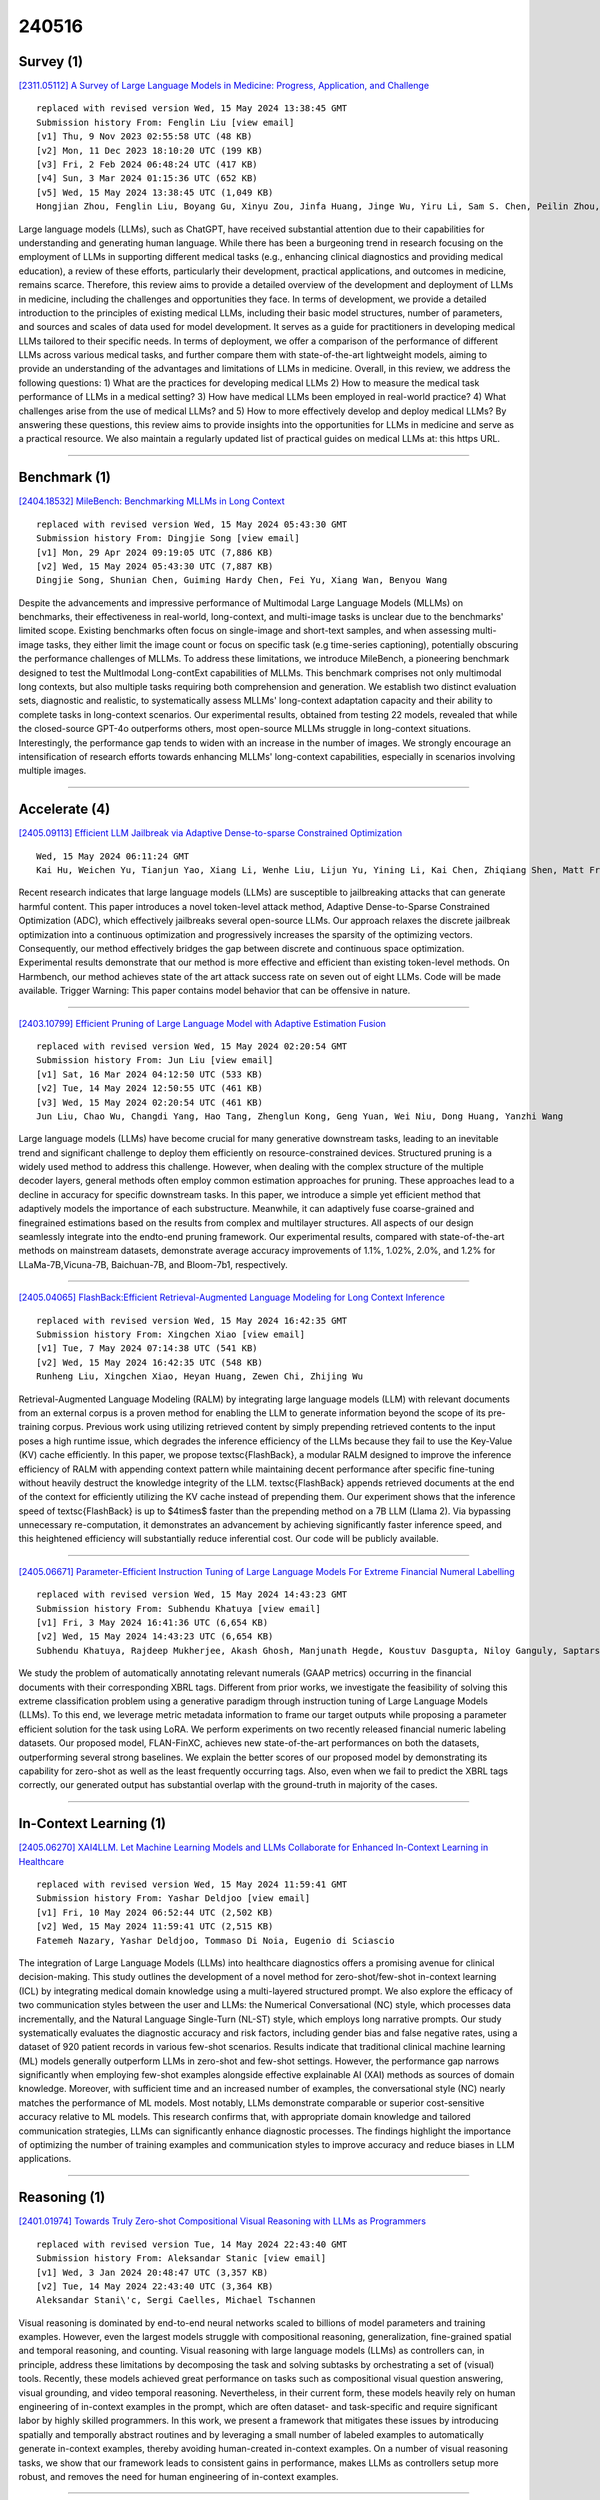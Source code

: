 240516
========

----------
Survey (1)
----------

`[2311.05112] A Survey of Large Language Models in Medicine: Progress, Application, and Challenge <https://arxiv.org/abs/2311.05112>`__

::

    replaced with revised version Wed, 15 May 2024 13:38:45 GMT
    Submission history From: Fenglin Liu [view email]
    [v1] Thu, 9 Nov 2023 02:55:58 UTC (48 KB)
    [v2] Mon, 11 Dec 2023 18:10:20 UTC (199 KB)
    [v3] Fri, 2 Feb 2024 06:48:24 UTC (417 KB)
    [v4] Sun, 3 Mar 2024 01:15:36 UTC (652 KB)
    [v5] Wed, 15 May 2024 13:38:45 UTC (1,049 KB)
    Hongjian Zhou, Fenglin Liu, Boyang Gu, Xinyu Zou, Jinfa Huang, Jinge Wu, Yiru Li, Sam S. Chen, Peilin Zhou, Junling Liu, Yining Hua, Chengfeng Mao, Chenyu You, Xian Wu, Yefeng Zheng, Lei Clifton, Zheng Li, Jiebo Luo, David A. Clifton

Large language models (LLMs), such as ChatGPT, have received substantial attention due to their capabilities for understanding and generating human language. While there has been a burgeoning trend in research focusing on the employment of LLMs in supporting different medical tasks (e.g., enhancing clinical diagnostics and providing medical education), a review of these efforts, particularly their development, practical applications, and outcomes in medicine, remains scarce. Therefore, this review aims to provide a detailed overview of the development and deployment of LLMs in medicine, including the challenges and opportunities they face. In terms of development, we provide a detailed introduction to the principles of existing medical LLMs, including their basic model structures, number of parameters, and sources and scales of data used for model development. It serves as a guide for practitioners in developing medical LLMs tailored to their specific needs. In terms of deployment, we offer a comparison of the performance of different LLMs across various medical tasks, and further compare them with state-of-the-art lightweight models, aiming to provide an understanding of the advantages and limitations of LLMs in medicine. Overall, in this review, we address the following questions: 1) What are the practices for developing medical LLMs 2) How to measure the medical task performance of LLMs in a medical setting? 3) How have medical LLMs been employed in real-world practice? 4) What challenges arise from the use of medical LLMs? and 5) How to more effectively develop and deploy medical LLMs? By answering these questions, this review aims to provide insights into the opportunities for LLMs in medicine and serve as a practical resource. We also maintain a regularly updated list of practical guides on medical LLMs at: this https URL.

------------

-------------
Benchmark (1)
-------------

`[2404.18532] MileBench: Benchmarking MLLMs in Long Context <https://arxiv.org/abs/2404.18532>`__

::

    replaced with revised version Wed, 15 May 2024 05:43:30 GMT
    Submission history From: Dingjie Song [view email]
    [v1] Mon, 29 Apr 2024 09:19:05 UTC (7,886 KB)
    [v2] Wed, 15 May 2024 05:43:30 UTC (7,887 KB)
    Dingjie Song, Shunian Chen, Guiming Hardy Chen, Fei Yu, Xiang Wan, Benyou Wang

Despite the advancements and impressive performance of Multimodal Large Language Models (MLLMs) on benchmarks, their effectiveness in real-world, long-context, and multi-image tasks is unclear due to the benchmarks' limited scope. Existing benchmarks often focus on single-image and short-text samples, and when assessing multi-image tasks, they either limit the image count or focus on specific task (e.g time-series captioning), potentially obscuring the performance challenges of MLLMs. To address these limitations, we introduce MileBench, a pioneering benchmark designed to test the MultImodal Long-contExt capabilities of MLLMs. This benchmark comprises not only multimodal long contexts, but also multiple tasks requiring both comprehension and generation. We establish two distinct evaluation sets, diagnostic and realistic, to systematically assess MLLMs' long-context adaptation capacity and their ability to complete tasks in long-context scenarios. Our experimental results, obtained from testing 22 models, revealed that while the closed-source GPT-4o outperforms others, most open-source MLLMs struggle in long-context situations. Interestingly, the performance gap tends to widen with an increase in the number of images. We strongly encourage an intensification of research efforts towards enhancing MLLMs' long-context capabilities, especially in scenarios involving multiple images.

------------

--------------
Accelerate (4)
--------------

`[2405.09113] Efficient LLM Jailbreak via Adaptive Dense-to-sparse Constrained Optimization <https://arxiv.org/abs/2405.09113>`__

::

    Wed, 15 May 2024 06:11:24 GMT
    Kai Hu, Weichen Yu, Tianjun Yao, Xiang Li, Wenhe Liu, Lijun Yu, Yining Li, Kai Chen, Zhiqiang Shen, Matt Fredrikson

Recent research indicates that large language models (LLMs) are susceptible to jailbreaking attacks that can generate harmful content. This paper introduces a novel token-level attack method, Adaptive Dense-to-Sparse Constrained Optimization (ADC), which effectively jailbreaks several open-source LLMs. Our approach relaxes the discrete jailbreak optimization into a continuous optimization and progressively increases the sparsity of the optimizing vectors. Consequently, our method effectively bridges the gap between discrete and continuous space optimization. Experimental results demonstrate that our method is more effective and efficient than existing token-level methods. On Harmbench, our method achieves state of the art attack success rate on seven out of eight LLMs. Code will be made available. Trigger Warning: This paper contains model behavior that can be offensive in nature.

------------

`[2403.10799] Efficient Pruning of Large Language Model with Adaptive Estimation Fusion <https://arxiv.org/abs/2403.10799>`__

::

    replaced with revised version Wed, 15 May 2024 02:20:54 GMT
    Submission history From: Jun Liu [view email]
    [v1] Sat, 16 Mar 2024 04:12:50 UTC (533 KB)
    [v2] Tue, 14 May 2024 12:50:55 UTC (461 KB)
    [v3] Wed, 15 May 2024 02:20:54 UTC (461 KB)
    Jun Liu, Chao Wu, Changdi Yang, Hao Tang, Zhenglun Kong, Geng Yuan, Wei Niu, Dong Huang, Yanzhi Wang

Large language models (LLMs) have become crucial for many generative downstream tasks, leading to an inevitable trend and significant challenge to deploy them efficiently on resource-constrained devices. Structured pruning is a widely used method to address this challenge. However, when dealing with the complex structure of the multiple decoder layers, general methods often employ common estimation approaches for pruning. These approaches lead to a decline in accuracy for specific downstream tasks. In this paper, we introduce a simple yet efficient method that adaptively models the importance of each substructure. Meanwhile, it can adaptively fuse coarse-grained and finegrained estimations based on the results from complex and multilayer structures. All aspects of our design seamlessly integrate into the endto-end pruning framework. Our experimental results, compared with state-of-the-art methods on mainstream datasets, demonstrate average accuracy improvements of 1.1%, 1.02%, 2.0%, and 1.2% for LLaMa-7B,Vicuna-7B, Baichuan-7B, and Bloom-7b1, respectively.

------------

`[2405.04065] FlashBack:Efficient Retrieval-Augmented Language Modeling for Long Context Inference <https://arxiv.org/abs/2405.04065>`__

::

    replaced with revised version Wed, 15 May 2024 16:42:35 GMT
    Submission history From: Xingchen Xiao [view email]
    [v1] Tue, 7 May 2024 07:14:38 UTC (541 KB)
    [v2] Wed, 15 May 2024 16:42:35 UTC (548 KB)
    Runheng Liu, Xingchen Xiao, Heyan Huang, Zewen Chi, Zhijing Wu

Retrieval-Augmented Language Modeling (RALM) by integrating large language models (LLM) with relevant documents from an external corpus is a proven method for enabling the LLM to generate information beyond the scope of its pre-training corpus. Previous work using utilizing retrieved content by simply prepending retrieved contents to the input poses a high runtime issue, which degrades the inference efficiency of the LLMs because they fail to use the Key-Value (KV) cache efficiently. In this paper, we propose \textsc{FlashBack}, a modular RALM designed to improve the inference efficiency of RALM with appending context pattern while maintaining decent performance after specific fine-tuning without heavily destruct the knowledge integrity of the LLM. \textsc{FlashBack} appends retrieved documents at the end of the context for efficiently utilizing the KV cache instead of prepending them. Our experiment shows that the inference speed of \textsc{FlashBack} is up to $4\times$ faster than the prepending method on a 7B LLM (Llama 2). Via bypassing unnecessary re-computation, it demonstrates an advancement by achieving significantly faster inference speed, and this heightened efficiency will substantially reduce inferential cost. Our code will be publicly available.

------------

`[2405.06671] Parameter-Efficient Instruction Tuning of Large Language Models For Extreme Financial Numeral Labelling <https://arxiv.org/abs/2405.06671>`__

::

    replaced with revised version Wed, 15 May 2024 14:43:23 GMT
    Submission history From: Subhendu Khatuya [view email]
    [v1] Fri, 3 May 2024 16:41:36 UTC (6,654 KB)
    [v2] Wed, 15 May 2024 14:43:23 UTC (6,654 KB)
    Subhendu Khatuya, Rajdeep Mukherjee, Akash Ghosh, Manjunath Hegde, Koustuv Dasgupta, Niloy Ganguly, Saptarshi Ghosh, Pawan Goyal

We study the problem of automatically annotating relevant numerals (GAAP metrics) occurring in the financial documents with their corresponding XBRL tags. Different from prior works, we investigate the feasibility of solving this extreme classification problem using a generative paradigm through instruction tuning of Large Language Models (LLMs). To this end, we leverage metric metadata information to frame our target outputs while proposing a parameter efficient solution for the task using LoRA. We perform experiments on two recently released financial numeric labeling datasets. Our proposed model, FLAN-FinXC, achieves new state-of-the-art performances on both the datasets, outperforming several strong baselines. We explain the better scores of our proposed model by demonstrating its capability for zero-shot as well as the least frequently occurring tags. Also, even when we fail to predict the XBRL tags correctly, our generated output has substantial overlap with the ground-truth in majority of the cases.

------------

-----------------------
In-Context Learning (1)
-----------------------

`[2405.06270] XAI4LLM. Let Machine Learning Models and LLMs Collaborate for Enhanced In-Context Learning in Healthcare <https://arxiv.org/abs/2405.06270>`__

::

    replaced with revised version Wed, 15 May 2024 11:59:41 GMT
    Submission history From: Yashar Deldjoo [view email]
    [v1] Fri, 10 May 2024 06:52:44 UTC (2,502 KB)
    [v2] Wed, 15 May 2024 11:59:41 UTC (2,515 KB)
    Fatemeh Nazary, Yashar Deldjoo, Tommaso Di Noia, Eugenio di Sciascio

The integration of Large Language Models (LLMs) into healthcare diagnostics offers a promising avenue for clinical decision-making. This study outlines the development of a novel method for zero-shot/few-shot in-context learning (ICL) by integrating medical domain knowledge using a multi-layered structured prompt. We also explore the efficacy of two communication styles between the user and LLMs: the Numerical Conversational (NC) style, which processes data incrementally, and the Natural Language Single-Turn (NL-ST) style, which employs long narrative prompts.
Our study systematically evaluates the diagnostic accuracy and risk factors, including gender bias and false negative rates, using a dataset of 920 patient records in various few-shot scenarios. Results indicate that traditional clinical machine learning (ML) models generally outperform LLMs in zero-shot and few-shot settings. However, the performance gap narrows significantly when employing few-shot examples alongside effective explainable AI (XAI) methods as sources of domain knowledge. Moreover, with sufficient time and an increased number of examples, the conversational style (NC) nearly matches the performance of ML models. Most notably, LLMs demonstrate comparable or superior cost-sensitive accuracy relative to ML models.
This research confirms that, with appropriate domain knowledge and tailored communication strategies, LLMs can significantly enhance diagnostic processes. The findings highlight the importance of optimizing the number of training examples and communication styles to improve accuracy and reduce biases in LLM applications.

------------

-------------
Reasoning (1)
-------------

`[2401.01974] Towards Truly Zero-shot Compositional Visual Reasoning with LLMs as Programmers <https://arxiv.org/abs/2401.01974>`__

::

    replaced with revised version Tue, 14 May 2024 22:43:40 GMT
    Submission history From: Aleksandar Stanic [view email]
    [v1] Wed, 3 Jan 2024 20:48:47 UTC (3,357 KB)
    [v2] Tue, 14 May 2024 22:43:40 UTC (3,364 KB)
    Aleksandar Stani\'c, Sergi Caelles, Michael Tschannen

Visual reasoning is dominated by end-to-end neural networks scaled to billions of model parameters and training examples. However, even the largest models struggle with compositional reasoning, generalization, fine-grained spatial and temporal reasoning, and counting. Visual reasoning with large language models (LLMs) as controllers can, in principle, address these limitations by decomposing the task and solving subtasks by orchestrating a set of (visual) tools. Recently, these models achieved great performance on tasks such as compositional visual question answering, visual grounding, and video temporal reasoning. Nevertheless, in their current form, these models heavily rely on human engineering of in-context examples in the prompt, which are often dataset- and task-specific and require significant labor by highly skilled programmers. In this work, we present a framework that mitigates these issues by introducing spatially and temporally abstract routines and by leveraging a small number of labeled examples to automatically generate in-context examples, thereby avoiding human-created in-context examples. On a number of visual reasoning tasks, we show that our framework leads to consistent gains in performance, makes LLMs as controllers setup more robust, and removes the need for human engineering of in-context examples.

------------

-----------------------
Retrieval-Augmented (1)
-----------------------

`[2405.04065] FlashBack:Efficient Retrieval-Augmented Language Modeling for Long Context Inference <https://arxiv.org/abs/2405.04065>`__

::

    replaced with revised version Wed, 15 May 2024 16:42:35 GMT
    Submission history From: Xingchen Xiao [view email]
    [v1] Tue, 7 May 2024 07:14:38 UTC (541 KB)
    [v2] Wed, 15 May 2024 16:42:35 UTC (548 KB)
    Runheng Liu, Xingchen Xiao, Heyan Huang, Zewen Chi, Zhijing Wu

Retrieval-Augmented Language Modeling (RALM) by integrating large language models (LLM) with relevant documents from an external corpus is a proven method for enabling the LLM to generate information beyond the scope of its pre-training corpus. Previous work using utilizing retrieved content by simply prepending retrieved contents to the input poses a high runtime issue, which degrades the inference efficiency of the LLMs because they fail to use the Key-Value (KV) cache efficiently. In this paper, we propose \textsc{FlashBack}, a modular RALM designed to improve the inference efficiency of RALM with appending context pattern while maintaining decent performance after specific fine-tuning without heavily destruct the knowledge integrity of the LLM. \textsc{FlashBack} appends retrieved documents at the end of the context for efficiently utilizing the KV cache instead of prepending them. Our experiment shows that the inference speed of \textsc{FlashBack} is up to $4\times$ faster than the prepending method on a 7B LLM (Llama 2). Via bypassing unnecessary re-computation, it demonstrates an advancement by achieving significantly faster inference speed, and this heightened efficiency will substantially reduce inferential cost. Our code will be publicly available.

------------

----------
Other (38)
----------

`[2405.08989] What is it for a Machine Learning Model to Have a Capability? <https://arxiv.org/abs/2405.08989>`__

::

    Tue, 14 May 2024 23:03:52 GMT
    Jacqueline Harding, Nathaniel Sharadin

What can contemporary machine learning (ML) models do? Given the proliferation of ML models in society, answering this question matters to a variety of stakeholders, both public and private. The evaluation of models' capabilities is rapidly emerging as a key subfield of modern ML, buoyed by regulatory attention and government grants. Despite this, the notion of an ML model possessing a capability has not been interrogated: what are we saying when we say that a model is able to do something? And what sorts of evidence bear upon this question? In this paper, we aim to answer these questions, using the capabilities of large language models (LLMs) as a running example. Drawing on the large philosophical literature on abilities, we develop an account of ML models' capabilities which can be usefully applied to the nascent science of model evaluation. Our core proposal is a conditional analysis of model abilities (CAMA): crudely, a machine learning model has a capability to X just when it would reliably succeed at doing X if it 'tried'. The main contribution of the paper is making this proposal precise in the context of ML, resulting in an operationalisation of CAMA applicable to LLMs. We then put CAMA to work, showing that it can help make sense of various features of ML model evaluation practice, as well as suggest procedures for performing fair inter-model comparisons.

------------

`[2405.08888] Large Language Models for Human-Machine Collaborative Particle Accelerator Tuning through Natural Language <https://arxiv.org/abs/2405.08888>`__

::

    Tue, 14 May 2024 18:05:44 GMT
    Jan Kaiser, Annika Eichler, Anne Lauscher

Autonomous tuning of particle accelerators is an active and challenging field of research with the goal of enabling novel accelerator technologies cutting-edge high-impact applications, such as physics discovery, cancer research and material sciences. A key challenge with autonomous accelerator tuning remains that the most capable algorithms require an expert in optimisation, machine learning or a similar field to implement the algorithm for every new tuning task. In this work, we propose the use of large language models (LLMs) to tune particle accelerators. We demonstrate on a proof-of-principle example the ability of LLMs to successfully and autonomously tune a particle accelerator subsystem based on nothing more than a natural language prompt from the operator, and compare the performance of our LLM-based solution to state-of-the-art optimisation algorithms, such as Bayesian optimisation (BO) and reinforcement learning-trained optimisation (RLO). In doing so, we also show how LLMs can perform numerical optimisation of a highly non-linear real-world objective function. Ultimately, this work represents yet another complex task that LLMs are capable of solving and promises to help accelerate the deployment of autonomous tuning algorithms to the day-to-day operations of particle accelerators.

------------

`[2405.08997] LLM-Assisted Rule Based Machine Translation for Low/No-Resource Languages <https://arxiv.org/abs/2405.08997>`__

::

    Tue, 14 May 2024 23:41:44 GMT
    Jared Coleman, Bhaskar Krishnamachari, Khalil Iskarous, Ruben Rosales

We propose a new paradigm for machine translation that is particularly useful for no-resource languages (those without any publicly available bilingual or monolingual corpora): \acronym (LLM-Assisted Rule Based Machine Translation).
Using the \acronym paradigm, we design the first language education/revitalization-oriented machine translator for Owens Valley Paiute (OVP), a critically endangered Indigenous American language for which there is virtually no publicly available data. We present a detailed evaluation of the translator's components: a rule-based sentence builder, an OVP to English translator, and an English to OVP translator. We also discuss the potential of the paradigm, its limitations, and the many avenues for future research that it opens up.

------------

`[2405.09055] A safety realignment framework via subspace-oriented model fusion for large language models <https://arxiv.org/abs/2405.09055>`__

::

    Wed, 15 May 2024 03:04:05 GMT
    Xin Yi, Shunfan Zheng, Linlin Wang, Xiaoling Wang, Liang He

The current safeguard mechanisms for large language models (LLMs) are indeed susceptible to jailbreak attacks, making them inherently fragile. Even the process of fine-tuning on apparently benign data for downstream tasks can jeopardize safety. One potential solution is to conduct safety fine-tuning subsequent to downstream fine-tuning. However, there's a risk of catastrophic forgetting during safety fine-tuning, where LLMs may regain safety measures but lose the task-specific knowledge acquired during downstream fine-tuning. In this paper, we introduce a safety realignment framework through subspace-oriented model fusion (SOMF), aiming to combine the safeguard capabilities of initially aligned model and the current fine-tuned model into a realigned model. Our approach begins by disentangling all task vectors from the weights of each fine-tuned model. We then identify safety-related regions within these vectors by subspace masking techniques. Finally, we explore the fusion of the initial safely aligned LLM with all task vectors based on the identified safety subspace. We validate that our safety realignment framework satisfies the safety requirements of a single fine-tuned model as well as multiple models during their fusion. Our findings confirm that SOMF preserves safety without notably compromising performance on downstream tasks, including instruction following in Chinese, English, and Hindi, as well as problem-solving capabilities in Code and Math.

------------

`[2405.09223] Word Alignment as Preference for Machine Translation <https://arxiv.org/abs/2405.09223>`__

::

    Wed, 15 May 2024 10:04:19 GMT
    Qiyu Wu, Masaaki Nagata, Zhongtao Miao, Yoshimasa Tsuruoka

The problem of hallucination and omission, a long-standing problem in machine translation (MT), is more pronounced when a large language model (LLM) is used in MT because an LLM itself is susceptible to these phenomena. In this work, we mitigate the problem in an LLM-based MT model by guiding it to better word alignment. We first study the correlation between word alignment and the phenomena of hallucination and omission in MT. Then we propose to utilize word alignment as preference to optimize the LLM-based MT model. The preference data are constructed by selecting chosen and rejected translations from multiple MT tools. Subsequently, direct preference optimization is used to optimize the LLM-based model towards the preference signal. Given the absence of evaluators specifically designed for hallucination and omission in MT, we further propose selecting hard instances and utilizing GPT-4 to directly evaluate the performance of the models in mitigating these issues. We verify the rationality of these designed evaluation methods by experiments, followed by extensive results demonstrating the effectiveness of word alignment-based preference optimization to mitigate hallucination and omission.

------------

`[2405.09250] New Textual Corpora for Serbian Language Modeling <https://arxiv.org/abs/2405.09250>`__

::

    Wed, 15 May 2024 11:05:16 GMT
    Mihailo \v{S}kori\'c and Nikola Jankovi\'c

This paper will present textual corpora for Serbian (and Serbo-Croatian), usable for the training of large language models and publicly available at one of the several notable online repositories. Each corpus will be classified using multiple methods and its characteristics will be detailed. Additionally, the paper will introduce three new corpora: a new umbrella web corpus of Serbo-Croatian, a new high-quality corpus based on the doctoral dissertations stored within National Repository of Doctoral Dissertations from all Universities in Serbia, and a parallel corpus of abstract translation from the same source. The uniqueness of both old and new corpora will be accessed via frequency-based stylometric methods, and the results will be briefly discussed.

------------

`[2405.09279] Sign of the Times: Evaluating the use of Large Language Models for Idiomaticity Detection <https://arxiv.org/abs/2405.09279>`__

::

    Wed, 15 May 2024 11:55:14 GMT
    Dylan Phelps, Thomas Pickard, Maggie Mi, Edward Gow-Smith, Aline Villavicencio

Despite the recent ubiquity of large language models and their high zero-shot prompted performance across a wide range of tasks, it is still not known how well they perform on tasks which require processing of potentially idiomatic language. In particular, how well do such models perform in comparison to encoder-only models fine-tuned specifically for idiomaticity tasks? In this work, we attempt to answer this question by looking at the performance of a range of LLMs (both local and software-as-a-service models) on three idiomaticity datasets: SemEval 2022 Task 2a, FLUTE, and MAGPIE. Overall, we find that whilst these models do give competitive performance, they do not match the results of fine-tuned task-specific models, even at the largest scales (e.g. for GPT-4). Nevertheless, we do see consistent performance improvements across model scale. Additionally, we investigate prompting approaches to improve performance, and discuss the practicalities of using LLMs for these tasks.

------------

`[2405.09293] Do language models capture implied discourse meanings? An investigation with exhaustivity implicatures of Korean morphology <https://arxiv.org/abs/2405.09293>`__

::

    Wed, 15 May 2024 12:34:40 GMT
    Hagyeong Shin, Sean Trott

Markedness in natural language is often associated with non-literal meanings in discourse. Differential Object Marking (DOM) in Korean is one instance of this phenomenon, where post-positional markers are selected based on both the semantic features of the noun phrases and the discourse features that are orthogonal to the semantic features. Previous work has shown that distributional models of language recover certain semantic features of words -- do these models capture implied discourse-level meanings as well? We evaluate whether a set of large language models are capable of associating discourse meanings with different object markings in Korean. Results suggest that discourse meanings of a grammatical marker can be more challenging to encode than that of a discourse marker.

------------

`[2405.09300] Comparing the Efficacy of GPT-4 and Chat-GPT in Mental Health Care: A Blind Assessment of Large Language Models for Psychological Support <https://arxiv.org/abs/2405.09300>`__

::

    Wed, 15 May 2024 12:44:54 GMT
    Birger Moell

Background: Rapid advancements in natural language processing have led to the development of large language models with the potential to revolutionize mental health care. These models have shown promise in assisting clinicians and providing support to individuals experiencing various psychological challenges.
Objective: This study aims to compare the performance of two large language models, GPT-4 and Chat-GPT, in responding to a set of 18 psychological prompts, to assess their potential applicability in mental health care settings.
Methods: A blind methodology was employed, with a clinical psychologist evaluating the models' responses without knowledge of their origins. The prompts encompassed a diverse range of mental health topics, including depression, anxiety, and trauma, to ensure a comprehensive assessment.
Results: The results demonstrated a significant difference in performance between the two models (p > 0.05). GPT-4 achieved an average rating of 8.29 out of 10, while Chat-GPT received an average rating of 6.52. The clinical psychologist's evaluation suggested that GPT-4 was more effective at generating clinically relevant and empathetic responses, thereby providing better support and guidance to potential users.
Conclusions: This study contributes to the growing body of literature on the applicability of large language models in mental health care settings. The findings underscore the importance of continued research and development in the field to optimize these models for clinical use. Further investigation is necessary to understand the specific factors underlying the performance differences between the two models and to explore their generalizability across various populations and mental health conditions.

------------

`[2405.09335] Prompting-based Synthetic Data Generation for Few-Shot Question Answering <https://arxiv.org/abs/2405.09335>`__

::

    Wed, 15 May 2024 13:36:43 GMT
    Maximilian Schmidt, Andrea Bartezzaghi, Ngoc Thang Vu

Although language models (LMs) have boosted the performance of Question Answering, they still need plenty of data. Data annotation, in contrast, is a time-consuming process. This especially applies to Question Answering, where possibly large documents have to be parsed and annotated with questions and their corresponding answers. Furthermore, Question Answering models often only work well for the domain they were trained on. Since annotation is costly, we argue that domain-agnostic knowledge from LMs, such as linguistic understanding, is sufficient to create a well-curated dataset. With this motivation, we show that using large language models can improve Question Answering performance on various datasets in the few-shot setting compared to state-of-the-art approaches. For this, we perform data generation leveraging the Prompting framework, suggesting that language models contain valuable task-agnostic knowledge that can be used beyond the common pre-training/fine-tuning scheme. As a result, we consistently outperform previous approaches on few-shot Question Answering.

------------

`[2405.09341] Large Language Model Bias Mitigation from the Perspective of Knowledge Editing <https://arxiv.org/abs/2405.09341>`__

::

    Wed, 15 May 2024 13:44:13 GMT
    Ruizhe Chen, Yichen Li, Zikai Xiao, Zuozhu Liu

Existing debiasing methods inevitably make unreasonable or undesired predictions as they are designated and evaluated to achieve parity across different social groups but leave aside individual facts, resulting in modified existing knowledge. In this paper, we first establish a new bias mitigation benchmark BiasKE leveraging existing and additional constructed datasets, which systematically assesses debiasing performance by complementary metrics on fairness, specificity, and generalization. Meanwhile, we propose a novel debiasing method, Fairness Stamp (FAST), which enables editable fairness through fine-grained calibration on individual biased knowledge. Comprehensive experiments demonstrate that FAST surpasses state-of-the-art baselines with remarkable debiasing performance while not hampering overall model capability for knowledge preservation, highlighting the prospect of fine-grained debiasing strategies for editable fairness in LLMs.

------------

`[2405.09373] PolygloToxicityPrompts: Multilingual Evaluation of Neural Toxic Degeneration in Large Language Models <https://arxiv.org/abs/2405.09373>`__

::

    Wed, 15 May 2024 14:22:33 GMT
    Devansh Jain, Priyanshu Kumar, Samuel Gehman, Xuhui Zhou, Thomas Hartvigsen and Maarten Sap

Recent advances in large language models (LLMs) have led to their extensive global deployment, and ensuring their safety calls for comprehensive and multilingual toxicity evaluations. However, existing toxicity benchmarks are overwhelmingly focused on English, posing serious risks to deploying LLMs in other languages. We address this by introducing PolygloToxicityPrompts (PTP), the first large-scale multilingual toxicity evaluation benchmark of 425K naturally occurring prompts spanning 17 languages. We overcome the scarcity of naturally occurring toxicity in web-text and ensure coverage across languages with varying resources by automatically scraping over 100M web-text documents.
Using PTP, we investigate research questions to study the impact of model size, prompt language, and instruction and preference-tuning methods on toxicity by benchmarking over 60 LLMs. Notably, we find that toxicity increases as language resources decrease or model size increases. Although instruction- and preference-tuning reduce toxicity, the choice of preference-tuning method does not have any significant impact. Our findings shed light on crucial shortcomings of LLM safeguarding and highlight areas for future research.

------------

`[2405.09439] Facilitating Opinion Diversity through Hybrid NLP Approaches <https://arxiv.org/abs/2405.09439>`__

::

    Wed, 15 May 2024 15:30:17 GMT
    Michiel van der Meer

Modern democracies face a critical issue of declining citizen participation in decision-making. Online discussion forums are an important avenue for enhancing citizen participation. This thesis proposal 1) identifies the challenges involved in facilitating large-scale online discussions with Natural Language Processing (NLP), 2) suggests solutions to these challenges by incorporating hybrid human-AI technologies, and 3) investigates what these technologies can reveal about individual perspectives in online discussions. We propose a three-layered hierarchy for representing perspectives that can be obtained by a mixture of human intelligence and large language models. We illustrate how these representations can draw insights into the diversity of perspectives and allow us to investigate interactions in online discussions.

------------

`[2405.09454] Tell Me Why: Explainable Public Health Fact-Checking with Large Language Models <https://arxiv.org/abs/2405.09454>`__

::

    Wed, 15 May 2024 15:49:06 GMT
    Majid Zarharan, Pascal Wullschleger, Babak Behkam Kia, Mohammad Taher Pilehvar, Jennifer Foster

This paper presents a comprehensive analysis of explainable fact-checking through a series of experiments, focusing on the ability of large language models to verify public health claims and provide explanations or justifications for their veracity assessments. We examine the effectiveness of zero/few-shot prompting and parameter-efficient fine-tuning across various open and closed-source models, examining their performance in both isolated and joint tasks of veracity prediction and explanation generation. Importantly, we employ a dual evaluation approach comprising previously established automatic metrics and a novel set of criteria through human evaluation. Our automatic evaluation indicates that, within the zero-shot scenario, GPT-4 emerges as the standout performer, but in few-shot and parameter-efficient fine-tuning contexts, open-source models demonstrate their capacity to not only bridge the performance gap but, in some instances, surpass GPT-4. Human evaluation reveals yet more nuance as well as indicating potential problems with the gold explanations.

------------

`[2405.09482] Beyond Flesch-Kincaid: Prompt-based Metrics Improve Difficulty Classification of Educational Texts <https://arxiv.org/abs/2405.09482>`__

::

    Wed, 15 May 2024 16:22:16 GMT
    Donya Rooein, Paul Rottger, Anastassia Shaitarova, Dirk Hovy

Using large language models (LLMs) for educational applications like dialogue-based teaching is a hot topic. Effective teaching, however, requires teachers to adapt the difficulty of content and explanations to the education level of their students. Even the best LLMs today struggle to do this well. If we want to improve LLMs on this adaptation task, we need to be able to measure adaptation success reliably. However, current Static metrics for text difficulty, like the Flesch-Kincaid Reading Ease score, are known to be crude and brittle. We, therefore, introduce and evaluate a new set of Prompt-based metrics for text difficulty. Based on a user study, we create Prompt-based metrics as inputs for LLMs. They leverage LLM's general language understanding capabilities to capture more abstract and complex features than Static metrics.
Regression experiments show that adding our Prompt-based metrics significantly improves text difficulty classification over Static metrics alone. Our results demonstrate the promise of using LLMs to evaluate text adaptation to different education levels.

------------

`[2405.09508] Modeling Bilingual Sentence Processing: Evaluating RNN and Transformer Architectures for Cross-Language Structural Priming <https://arxiv.org/abs/2405.09508>`__

::

    Wed, 15 May 2024 17:01:02 GMT
    Bushi Xiao, Chao Gao, Demi Zhang

This study evaluates the performance of Recurrent Neural Network (RNN) and Transformer in replicating cross-language structural priming: a key indicator of abstract grammatical representations in human language processing. Focusing on Chinese-English priming, which involves two typologically distinct languages, we examine how these models handle the robust phenomenon of structural priming, where exposure to a particular sentence structure increases the likelihood of selecting a similar structure subsequently. Additionally, we utilize large language models (LLM) to measure the cross-lingual structural priming effect. Our findings indicate that Transformer outperform RNN in generating primed sentence structures, challenging the conventional belief that human sentence processing primarily involves recurrent and immediate processing and suggesting a role for cue-based retrieval mechanisms. Overall, this work contributes to our understanding of how computational models may reflect human cognitive processes in multilingual contexts.

------------

`[2405.08839] PromptMind Team at EHRSQL-2024: Improving Reliability of SQL Generation using Ensemble LLMs <https://arxiv.org/abs/2405.08839>`__

::

    Tue, 14 May 2024 07:16:56 GMT
    Satya K Gundabathula, Sriram R Kolar

This paper presents our approach to the EHRSQL-2024 shared task, which aims to develop a reliable Text-to-SQL system for electronic health records. We propose two approaches that leverage large language models (LLMs) for prompting and fine-tuning to generate EHRSQL queries. In both techniques, we concentrate on bridging the gap between the real-world knowledge on which LLMs are trained and the domain specific knowledge required for the task. The paper provides the results of each approach individually, demonstrating that they achieve high execution accuracy. Additionally, we show that an ensemble approach further enhances generation reliability by reducing errors. This approach secured us 2nd place in the shared task competition. The methodologies outlined in this paper are designed to be transferable to domain-specific Text-to-SQL problems that emphasize both accuracy and reliability.

------------

`[2405.08848] Automated Repair of AI Code with Large Language Models and Formal Verification <https://arxiv.org/abs/2405.08848>`__

::

    Tue, 14 May 2024 11:52:56 GMT
    Yiannis Charalambous, Edoardo Manino, Lucas C. Cordeiro

The next generation of AI systems requires strong safety guarantees. This report looks at the software implementation of neural networks and related memory safety properties, including NULL pointer deference, out-of-bound access, double-free, and memory leaks. Our goal is to detect these vulnerabilities, and automatically repair them with the help of large language models. To this end, we first expand the size of NeuroCodeBench, an existing dataset of neural network code, to about 81k programs via an automated process of program mutation. Then, we verify the memory safety of the mutated neural network implementations with ESBMC, a state-of-the-art software verifier.
Whenever ESBMC spots a vulnerability, we invoke a large language model to repair the source code. For the latest task, we compare the performance of various state-of-the-art prompt engineering techniques, and an iterative approach that repeatedly calls the large language model.

------------

`[2405.08965] LLMs are Meaning-Typed Code Constructs <https://arxiv.org/abs/2405.08965>`__

::

    Tue, 14 May 2024 21:12:01 GMT
    Jason Mars, Yiping Kang, Jayanaka Dantanarayana, Chandra Irugalbandara, Kugesan Sivasothynathan, Lingjia Tang

Programming with Generative AI (GenAI) models is a type of Neurosymbolic programming and has seen tremendous adoption across many domains. However, leveraging GenAI models in code today can be complex, counter-intuitive and often require specialized frameworks, leading to increased complexity. This is because it is currently unclear as to the right abstractions through which we should marry GenAI models with the nature of traditional programming code constructs. In this paper, we introduce a set of novel abstractions to help bridge the gap between Neuro- and symbolic programming. We introduce Meaning, a new specialized type that represents the underlying semantic value of traditional types (e.g., string). We make the case that GenAI models, LLMs in particular, should be reasoned as a meaning-type wrapped code construct at the language level. We formulate the problem of translation between meaning and traditional types and propose Automatic Meaning-Type Transformation (A-MTT), a runtime feature that abstracts this translation away from the developers by automatically converting between M eaning and types at the interface of LLM invocation. Leveraging this new set of code constructs and OTT, we demonstrate example implementation of neurosymbolic programs that seamlessly utilizes LLMs to solve problems in place of potentially complex traditional programming logic.

------------

`[2405.09395] Matching domain experts by training from scratch on domain knowledge <https://arxiv.org/abs/2405.09395>`__

::

    Wed, 15 May 2024 14:50:51 GMT
    Xiaoliang Luo, Guangzhi Sun, Bradley C. Love

Recently, large language models (LLMs) have outperformed human experts in predicting the results of neuroscience experiments (Luo et al., 2024). What is the basis for this performance? One possibility is that statistical patterns in that specific scientific literature, as opposed to emergent reasoning abilities arising from broader training, underlie LLMs' performance. To evaluate this possibility, we trained (next word prediction) a relatively small 124M-parameter GPT-2 model on 1.3 billion tokens of domain-specific knowledge.
Despite being orders of magnitude smaller than larger LLMs trained on trillions of tokens, small models achieved expert-level performance in predicting neuroscience results. Small models trained on the neuroscience literature succeeded when they were trained from scratch using a tokenizer specifically trained on neuroscience text or when the neuroscience literature was used to finetune a pretrained GPT-2. Our results indicate that expert-level performance may be attained by even small LLMs through domain-specific, auto-regressive training approaches.

------------

`[2405.09318] Transfer Learning in Pre-Trained Large Language Models for Malware Detection Based on System Calls <https://arxiv.org/abs/2405.09318>`__

::

    Wed, 15 May 2024 13:19:43 GMT
    Pedro Miguel S\'anchez S\'anchez, Alberto Huertas Celdr\'an, G\'er\^ome Bovet, Gregorio Mart\'inez P\'erez

In the current cybersecurity landscape, protecting military devices such as communication and battlefield management systems against sophisticated cyber attacks is crucial. Malware exploits vulnerabilities through stealth methods, often evading traditional detection mechanisms such as software signatures. The application of ML/DL in vulnerability detection has been extensively explored in the literature. However, current ML/DL vulnerability detection methods struggle with understanding the context and intent behind complex attacks.
Integrating large language models (LLMs) with system call analysis offers a promising approach to enhance malware detection. This work presents a novel framework leveraging LLMs to classify malware based on system call data. The framework uses transfer learning to adapt pre-trained LLMs for malware detection. By retraining LLMs on a dataset of benign and malicious system calls, the models are refined to detect signs of malware activity. Experiments with a dataset of over 1TB of system calls demonstrate that models with larger context sizes, such as BigBird and Longformer, achieve superior accuracy and F1-Score of approximately 0.86. The results highlight the importance of context size in improving detection rates and underscore the trade-offs between computational complexity and performance. This approach shows significant potential for real-time detection in high-stakes environments, offering a robust solution to evolving cyber threats.

------------

`[2307.04573] A Semi-Automated Solution Approach Recommender for a Given Use Case: a Case Study for AI/ML in Oncology via Scopus and OpenAI <https://arxiv.org/abs/2307.04573>`__

::

    replaced with revised version Wed, 15 May 2024 07:46:58 GMT
    Submission history From: Deniz Kenan Kılıç [view email]
    [v1] Mon, 10 Jul 2023 14:07:28 UTC (734 KB)
    [v2] Wed, 15 May 2024 07:46:58 UTC (4,431 KB)
    Deniz Kenan K{\i}l{\i}\c{c}, Alex Elkj{\ae}r Vasegaard, Aur\'elien Desoeuvres, Peter Nielsen

Nowadays, literature review is a necessary task when trying to solve a given problem. However, an exhaustive literature review is very time-consuming in today's vast literature landscape. It can take weeks, even if looking only for abstracts or surveys. Moreover, choosing a method among others, and targeting searches within relevant problem and solution domains, are not easy tasks. These are especially true for young researchers or engineers starting to work in their field. Even if surveys that provide methods used to solve a specific problem already exist, an automatic way to do it for any use case is missing, especially for those who don't know the existing literature. Our proposed tool, SARBOLD-LLM, allows discovering and choosing among methods related to a given problem, providing additional information about their uses in the literature to derive decision-making insights, in only a few hours. The SARBOLD-LLM comprises three modules: (1: Scopus search) paper selection using a keyword selection scheme to query Scopus API; (2: Scoring and method extraction) relevancy and popularity scores calculation and solution method extraction in papers utilizing OpenAI API (GPT 3.5); (3: Analyzes) sensitivity analysis and post-analyzes which reveals trends, relevant papers and methods. Comparing the SARBOLD-LLM to manual ground truth using precision, recall, and F1-score metrics, the performance results of AI in the oncology case study are 0.68, 0.9, and 0.77, respectively. SARBOLD-LLM demonstrates successful outcomes across various domains, showcasing its robustness and effectiveness. The SARBOLD-LLM addresses engineers more than researchers, as it proposes methods and trends without adding pros and cons. It is a useful tool to select which methods to investigate first and comes as a complement to surveys. This can limit the global search and accumulation of knowledge for the end user. However...

------------

`[2402.01766] LLM Voting: Human Choices and AI Collective Decision Making <https://arxiv.org/abs/2402.01766>`__

::

    replaced with revised version Wed, 15 May 2024 14:50:37 GMT
    Submission history From: Joshua C. Yang [view email]
    [v1] Wed, 31 Jan 2024 14:52:02 UTC (5,985 KB)
    [v2] Wed, 15 May 2024 14:50:37 UTC (6,846 KB)
    Joshua C. Yang, Damian Dailisan, Marcin Korecki, Carina I. Hausladen, and Dirk Helbing

This paper investigates the voting behaviors of Large Language Models (LLMs), specifically GPT-4 and LLaMA-2, their biases, and how they align with human voting patterns. Our methodology involved using a dataset from a human voting experiment to establish a baseline for human preferences and a corresponding experiment with LLM agents. We observed that the methods used for voting input and the presentation of choices influence LLM voting behavior. We discovered that varying the persona can reduce some of these biases and enhance alignment with human choices. While the Chain-of-Thought approach did not improve prediction accuracy, it has potential for AI explainability in the voting process. We also identified a trade-off between preference diversity and alignment accuracy in LLMs, influenced by different temperature settings. Our findings indicate that LLMs may lead to less diverse collective outcomes and biased assumptions when used in voting scenarios, emphasizing the importance of cautious integration of LLMs into democratic processes.

------------

`[2404.03921] Simple Techniques for Enhancing Sentence Embeddings in Generative Language Models <https://arxiv.org/abs/2404.03921>`__

::

    replaced with revised version Wed, 15 May 2024 13:34:14 GMT
    Submission history From: Bowen Zhang [view email]
    [v1] Fri, 5 Apr 2024 07:07:15 UTC (234 KB)
    [v2] Wed, 15 May 2024 13:34:14 UTC (234 KB)
    Bowen Zhang, Kehua Chang, Chunping Li

Sentence Embedding stands as a fundamental task within the realm of Natural Language Processing, finding extensive application in search engines, expert systems, and question-and-answer platforms. With the continuous evolution of large language models such as LLaMA and Mistral, research on sentence embedding has recently achieved notable breakthroughs. However, these advancements mainly pertain to fine-tuning scenarios, leaving explorations into computationally efficient direct inference methods for sentence representation in a nascent stage. This paper endeavors to bridge this research gap. Through comprehensive experimentation, we challenge the widely held belief in the necessity of an Explicit One-word Limitation for deriving sentence embeddings from Pre-trained Language Models (PLMs). We demonstrate that this approach, while beneficial for generative models under direct inference scenario, is not imperative for discriminative models or the fine-tuning of generative PLMs. This discovery sheds new light on the design of manual templates in future studies. Building upon this insight, we propose two innovative prompt engineering techniques capable of further enhancing the expressive power of PLMs' raw embeddings: Pretended Chain of Thought and Knowledge Enhancement. We confirm their effectiveness across various PLM types and provide a detailed exploration of the underlying factors contributing to their success.

------------

`[2405.03548] MAmmoTH2: Scaling Instructions from the Web <https://arxiv.org/abs/2405.03548>`__

::

    replaced with revised version Wed, 15 May 2024 15:37:55 GMT
    Submission history From: Xiang Yue [view email]
    [v1] Mon, 6 May 2024 15:11:38 UTC (882 KB)
    [v2] Tue, 14 May 2024 01:36:12 UTC (1,157 KB)
    [v3] Wed, 15 May 2024 15:37:55 UTC (1,208 KB)
    Xiang Yue and Tuney Zheng and Ge Zhang and Wenhu Chen

Instruction tuning improves the reasoning abilities of large language models (LLMs), with data quality and scalability being the crucial factors. Most instruction tuning data come from human crowd-sourcing or GPT-4 distillation. We propose a paradigm to efficiently harvest 10 million naturally existing instruction data from the pre-training web corpus to enhance LLM reasoning. Our approach involves (1) recalling relevant documents, (2) extracting instruction-response pairs, and (3) refining the extracted pairs using open-source LLMs. Fine-tuning base LLMs on this dataset, we build MAmmoTH2 models, which significantly boost performance on reasoning benchmarks. Notably, MAmmoTH2-7B's (Mistral) performance increases from 11% to 34% on MATH and from 36% to 67% on GSM8K without training on any in-domain data. Further training MAmmoTH2 on public instruction tuning datasets yields MAmmoTH2-Plus, achieving state-of-the-art performance on several reasoning and chatbot benchmarks. Our work demonstrates how to harvest large-scale, high-quality instruction data without costly human annotation or GPT-4 distillation, providing a new paradigm for building better instruction tuning data.

------------

`[2405.07035] A Turkish Educational Crossword Puzzle Generator <https://arxiv.org/abs/2405.07035>`__

::

    replaced with revised version Wed, 15 May 2024 12:23:39 GMT
    Submission history From: Kamyar Zeinalipour [view email]
    [v1] Sat, 11 May 2024 15:18:56 UTC (1,482 KB)
    [v2] Wed, 15 May 2024 12:23:39 UTC (1,482 KB)
    Kamyar Zeinalipour, Yusuf G\"okberk Kepti\u{g}, Marco Maggini, Leonardo Rigutini and Marco Gori

This paper introduces the first Turkish crossword puzzle generator designed to leverage the capabilities of large language models (LLMs) for educational purposes. In this work, we introduced two specially created datasets: one with over 180,000 unique answer-clue pairs for generating relevant clues from the given answer, and another with over 35,000 samples containing text, answer, category, and clue data, aimed at producing clues for specific texts and keywords within certain categories. Beyond entertainment, this generator emerges as an interactive educational tool that enhances memory, vocabulary, and problem-solving skills. It's a notable step in AI-enhanced education, merging game-like engagement with learning for Turkish and setting new standards for interactive, intelligent learning tools in Turkish.

------------

`[2405.07703] OpenLLM-Ro -- Technical Report on Open-source Romanian LLMs trained starting from Llama 2 <https://arxiv.org/abs/2405.07703>`__

::

    replaced with revised version Wed, 15 May 2024 08:18:10 GMT
    Submission history From: Mihai Masala [view email]
    [v1] Mon, 13 May 2024 12:46:11 UTC (6,887 KB)
    [v2] Tue, 14 May 2024 09:01:22 UTC (6,887 KB)
    [v3] Wed, 15 May 2024 08:18:10 UTC (6,887 KB)
    Mihai Masala, Denis C. Ilie-Ablachim, Dragos Corlatescu, Miruna Zavelca, Marius Leordeanu, Horia Velicu, Marius Popescu, Mihai Dascalu, Traian Rebedea

In recent years, Large Language Models (LLMs) have achieved almost human-like performance on various tasks. While some LLMs have been trained on multilingual data, most of the training data is in English. Hence, their performance in English greatly exceeds their performance in other languages. This document presents our approach to training and evaluating the first foundational and chat LLM specialized for Romanian.

------------

`[2405.08619] ALMol: Aligned Language-Molecule Translation LLMs through Offline Preference Contrastive Optimisation <https://arxiv.org/abs/2405.08619>`__

::

    replaced with revised version Wed, 15 May 2024 09:08:40 GMT
    Submission history From: Dimitris Gkoumas [view email]
    [v1] Tue, 14 May 2024 13:59:24 UTC (1,087 KB)
    [v2] Wed, 15 May 2024 09:08:40 UTC (1,087 KB)
    Dimitris Gkoumas

The field of chemistry and Artificial Intelligence (AI) intersection is an area of active research that aims to accelerate scientific discovery. The integration of large language models (LLMs) with scientific modalities has shown significant promise in this endeavour. However, challenges persist in effectively addressing training efficacy and the out-of-distribution problem, particularly as existing approaches rely on larger models and datasets. In this context, we focus on machine language-molecule translation and deploy a novel training approach called contrastive preference optimisation, which avoids generating translations that are merely adequate but not perfect. To ensure generalisability and mitigate memorisation effects, we conduct experiments using only 10\% of the data. Our results demonstrate that our models achieve up to a 32\% improvement compared to counterpart models. We also introduce a scalable fine-grained evaluation methodology that accommodates responsibility.

------------

`[2310.15047] Implicit meta-learning may lead language models to trust more reliable sources <https://arxiv.org/abs/2310.15047>`__

::

    replaced with revised version Wed, 15 May 2024 10:47:28 GMT
    Submission history From: Dmitrii Krasheninnikov [view email]
    [v1] Mon, 23 Oct 2023 15:50:08 UTC (6,253 KB)
    [v2] Tue, 24 Oct 2023 14:22:28 UTC (6,239 KB)
    [v3] Wed, 15 May 2024 10:47:28 UTC (7,619 KB)
    Dmitrii Krasheninnikov, Egor Krasheninnikov, Bruno Mlodozeniec, Tegan Maharaj, David Krueger

We demonstrate that LLMs may learn indicators of document usefulness and modulate their updates accordingly. We introduce random strings ("tags") as indicators of usefulness in a synthetic fine-tuning dataset. Fine-tuning on this dataset leads to implicit meta-learning (IML): in further fine-tuning, the model updates to make more use of text that is tagged as useful. We perform a thorough empirical investigation of this phenomenon, finding (among other things) that (i) it occurs in both pretrained LLMs and those trained from scratch, as well as on a vision task, and (ii) larger models and smaller batch sizes tend to give more IML. We also use probing to examine how IML changes the way models store knowledge in their parameters. Finally, we reflect on what our results might imply about capabilities, risks, and controllability of future AI systems. Our code can be found at this https URL.

------------

`[2312.06353] Federated Full-Parameter Tuning of Billion-Sized Language Models with Communication Cost under 18 Kilobytes <https://arxiv.org/abs/2312.06353>`__

::

    replaced with revised version Wed, 15 May 2024 14:59:38 GMT
    Submission history From: Zhen Qin [view email]
    [v1] Mon, 11 Dec 2023 13:03:21 UTC (844 KB)
    [v2] Tue, 26 Dec 2023 03:37:35 UTC (844 KB)
    [v3] Wed, 31 Jan 2024 11:49:06 UTC (1,823 KB)
    [v4] Wed, 15 May 2024 14:59:38 UTC (2,075 KB)
    Zhen Qin, Daoyuan Chen, Bingchen Qian, Bolin Ding, Yaliang Li, Shuiguang Deng

Pre-trained large language models (LLMs) need fine-tuning to improve their responsiveness to natural language instructions. Federated learning offers a way to fine-tune LLMs using the abundant data on end devices without compromising data privacy. Most existing federated fine-tuning methods for LLMs rely on parameter-efficient fine-tuning techniques, which may not reach the performance height possible with full-parameter tuning. However, federated full-parameter tuning of LLMs is a non-trivial problem due to the immense communication cost. This work introduces FedKSeed that employs zeroth-order optimization with a finite set of random seeds. It significantly reduces transmission requirements between the server and clients to just a few random seeds and scalar gradients, amounting to only a few thousand bytes, making federated full-parameter tuning of billion-sized LLMs possible on devices. Building on it, we develop a strategy enabling probability-differentiated seed sampling, prioritizing perturbations with greater impact on model accuracy. Experiments across six scenarios with various LLMs, datasets and data partitions demonstrate that our approach outperforms existing federated LLM fine-tuning methods in both communication efficiency and new task generalization.

------------

`[2312.14428] A Unified Industrial Large Knowledge Model Framework in Smart Manufacturing <https://arxiv.org/abs/2312.14428>`__

::

    replaced with revised version Wed, 15 May 2024 04:00:16 GMT
    Submission history From: Hanqi Su [view email]
    [v1] Fri, 22 Dec 2023 04:30:27 UTC (1,305 KB)
    [v2] Wed, 15 May 2024 04:00:16 UTC (1,313 KB)
    Jay Lee, Hanqi Su

The recent emergence of large language models (LLMs) shows the potential for artificial general intelligence, revealing new opportunities in industry 4.0 and smart manufacturing. However, a notable gap exists in applying these LLMs in industry, primarily due to their training on general knowledge rather than domain-specific knowledge. Such specialized domain knowledge is vital for effectively addressing the complex needs of industrial applications. To bridge this gap, this paper proposes an Industrial Large Knowledge Model (ILKM) framework emphasizing their potential to revolutionize the industry in smart manufacturing. In addition, ILKMs and LLMs are compared from eight perspectives. Finally, the "6S Principle" is proposed as the guideline for ILKM development, and several potential opportunities are highlighted for ILKM deployment in smart manufacturing.

------------

`[2402.01454] Integrating Large Language Models in Causal Discovery: A Statistical Causal Approach <https://arxiv.org/abs/2402.01454>`__

::

    replaced with revised version Wed, 15 May 2024 15:16:19 GMT
    Submission history From: Masayuki Takayama [view email]
    [v1] Fri, 2 Feb 2024 14:43:19 UTC (7,236 KB)
    [v2] Wed, 15 May 2024 15:16:19 UTC (2,734 KB)
    Masayuki Takayama, Tadahisa Okuda, Thong Pham, Tatsuyoshi Ikenoue, Shingo Fukuma, Shohei Shimizu, Akiyoshi Sannai

In practical statistical causal discovery (SCD), embedding domain expert knowledge as constraints into the algorithm is widely accepted as significant for creating consistent meaningful causal models, despite the recognized challenges in systematic acquisition of the background knowledge. To overcome these challenges, this paper proposes a novel methodology for causal inference, in which SCD methods and knowledge based causal inference (KBCI) with a large language model (LLM) are synthesized through ``statistical causal prompting (SCP)'' for LLMs and prior knowledge augmentation for SCD. Experiments have revealed that GPT-4 can cause the output of the LLM-KBCI and the SCD result with prior knowledge from LLM-KBCI to approach the ground truth, and that the SCD result can be further improved, if GPT-4 undergoes SCP. Furthermore, by using an unpublished real-world dataset, we have demonstrated that the background knowledge provided by the LLM can improve SCD on this dataset, even if this dataset has never been included in the training data of the LLM. The proposed approach can thus address challenges such as dataset biases and limitations, illustrating the potential of LLMs to improve data-driven causal inference across diverse scientific domains.

------------

`[2402.04291] BiLLM: Pushing the Limit of Post-Training Quantization for LLMs <https://arxiv.org/abs/2402.04291>`__

::

    replaced with revised version Wed, 15 May 2024 13:55:12 GMT
    Submission history From: Wei Huang [view email]
    [v1] Tue, 6 Feb 2024 09:26:34 UTC (7,361 KB)
    [v2] Wed, 15 May 2024 13:55:12 UTC (7,363 KB)
    Wei Huang, Yangdong Liu, Haotong Qin, Ying Li, Shiming Zhang, Xianglong Liu, Michele Magno, Xiaojuan Qi

Pretrained large language models (LLMs) exhibit exceptional general language processing capabilities but come with significant demands on memory and computational resources. As a powerful compression technology, binarization can extremely reduce model weights to a mere 1 bit, lowering the expensive computation and memory requirements. However, existing quantization techniques fall short of maintaining LLM performance under ultra-low bit-widths. In response to this challenge, we present BiLLM, a groundbreaking 1-bit post-training quantization scheme tailored for pretrained LLMs. Based on the weight distribution of LLMs, BiLLM first identifies and structurally selects salient weights, and minimizes the compression loss through an effective binary residual approximation strategy. Moreover, considering the bell-shaped distribution of the non-salient weights, we propose an optimal splitting search to group and binarize them accurately. BiLLM achieving for the first time high-accuracy inference (e.g. 8.41 perplexity on LLaMA2-70B) with only 1.08-bit weights across various LLMs families and evaluation metrics, outperforms SOTA quantization methods of LLM by significant margins. Moreover, BiLLM enables the binarization process of the LLM with 7 billion weights within 0.5 hours on a single GPU, demonstrating satisfactory time efficiency. Our code is available at this https URL.

------------

`[2405.00623] "I'm Not Sure, But...": Examining the Impact of Large Language Models' Uncertainty Expression on User Reliance and Trust <https://arxiv.org/abs/2405.00623>`__

::

    replaced with revised version Wed, 15 May 2024 09:04:54 GMT
    Submission history From: Sunnie S. Y. Kim [view email]
    [v1] Wed, 1 May 2024 16:43:55 UTC (2,186 KB)
    [v2] Wed, 15 May 2024 09:04:54 UTC (2,186 KB)
    Sunnie S. Y. Kim and Q. Vera Liao and Mihaela Vorvoreanu and Stephanie Ballard and Jennifer Wortman Vaughan

Widely deployed large language models (LLMs) can produce convincing yet incorrect outputs, potentially misleading users who may rely on them as if they were correct. To reduce such overreliance, there have been calls for LLMs to communicate their uncertainty to end users. However, there has been little empirical work examining how users perceive and act upon LLMs' expressions of uncertainty. We explore this question through a large-scale, pre-registered, human-subject experiment (N=404) in which participants answer medical questions with or without access to responses from a fictional LLM-infused search engine. Using both behavioral and self-reported measures, we examine how different natural language expressions of uncertainty impact participants' reliance, trust, and overall task performance. We find that first-person expressions (e.g., "I'm not sure, but...") decrease participants' confidence in the system and tendency to agree with the system's answers, while increasing participants' accuracy. An exploratory analysis suggests that this increase can be attributed to reduced (but not fully eliminated) overreliance on incorrect answers. While we observe similar effects for uncertainty expressed from a general perspective (e.g., "It's not clear, but..."), these effects are weaker and not statistically significant. Our findings suggest that using natural language expressions of uncertainty may be an effective approach for reducing overreliance on LLMs, but that the precise language used matters. This highlights the importance of user testing before deploying LLMs at scale.

------------

`[2405.02213] Automatic Programming: Large Language Models and Beyond <https://arxiv.org/abs/2405.02213>`__

::

    replaced with revised version Wed, 15 May 2024 16:33:57 GMT
    Submission history From: Shin Hwei Tan [view email]
    [v1] Fri, 3 May 2024 16:19:24 UTC (1,693 KB)
    [v2] Wed, 15 May 2024 16:33:57 UTC (1,693 KB)
    Michael R. Lyu and Baishakhi Ray and Abhik Roychoudhury and Shin Hwei Tan and Patanamon Thongtanunam

Automatic programming has seen increasing popularity due to the emergence of tools like GitHub Copilot which rely on Large Language Models (LLMs). At the same time, automatically generated code faces challenges during deployment due to concerns around quality and trust. In this article, we study automated coding in a general sense and study the concerns around code quality, security and related issues of programmer responsibility. These are key issues for organizations while deciding on the usage of automatically generated code. We discuss how advances in software engineering such as program repair and analysis can enable automatic programming. We conclude with a forward looking view, focusing on the programming environment of the near future, where programmers may need to switch to different roles to fully utilize the power of automatic programming. Automated repair of automatically generated programs from LLMs, can help produce higher assurance code from LLMs, along with evidence of assurance

------------

`[2405.06725] On the Shape of Brainscores for Large Language Models (LLMs) <https://arxiv.org/abs/2405.06725>`__

::

    replaced with revised version Wed, 15 May 2024 02:46:45 GMT
    Submission history From: Jingkai Li [view email]
    [v1] Fri, 10 May 2024 13:22:20 UTC (14,840 KB)
    [v2] Tue, 14 May 2024 03:46:28 UTC (14,840 KB)
    [v3] Wed, 15 May 2024 02:46:45 UTC (14,840 KB)
    Jingkai Li

With the rise of Large Language Models (LLMs), the novel metric "Brainscore" emerged as a means to evaluate the functional similarity between LLMs and human brain/neural systems. Our efforts were dedicated to mining the meaning of the novel score by constructing topological features derived from both human fMRI data involving 190 subjects, and 39 LLMs plus their untrained counterparts. Subsequently, we trained 36 Linear Regression Models and conducted thorough statistical analyses to discern reliable and valid features from our constructed ones. Our findings reveal distinctive feature combinations conducive to interpreting existing brainscores across various brain regions of interest (ROIs) and hemispheres, thereby significantly contributing to advancing interpretable machine learning (iML) studies. The study is enriched by our further discussions and analyses concerning existing brainscores. To our knowledge, this study represents the first attempt to comprehend the novel metric brainscore within this interdisciplinary domain.

------------

`[2405.07162] Learning Reward for Robot Skills Using Large Language Models via Self-Alignment <https://arxiv.org/abs/2405.07162>`__

::

    replaced with revised version Wed, 15 May 2024 13:59:19 GMT
    Submission history From: Yuwei Zeng [view email]
    [v1] Sun, 12 May 2024 04:57:43 UTC (6,829 KB)
    [v2] Wed, 15 May 2024 13:59:19 UTC (6,829 KB)
    Yuwei Zeng, Yao Mu, Lin Shao

Learning reward functions remains the bottleneck to equip a robot with a broad repertoire of skills. Large Language Models (LLM) contain valuable task-related knowledge that can potentially aid in the learning of reward functions. However, the proposed reward function can be imprecise, thus ineffective which requires to be further grounded with environment information. We proposed a method to learn rewards more efficiently in the absence of humans. Our approach consists of two components: We first use the LLM to propose features and parameterization of the reward, then update the parameters through an iterative self-alignment process. In particular, the process minimizes the ranking inconsistency between the LLM and the learnt reward functions based on the execution feedback. The method was validated on 9 tasks across 2 simulation environments. It demonstrates a consistent improvement over training efficacy and efficiency, meanwhile consuming significantly fewer GPT tokens compared to the alternative mutation-based method.

------------

`[2308.03825] "Do Anything Now": Characterizing and Evaluating In-The-Wild Jailbreak Prompts on Large Language Models <https://arxiv.org/abs/2308.03825>`__

::

    replaced with revised version Wed, 15 May 2024 12:06:31 GMT
    Submission history From: Xinyue Shen [view email]
    [v1] Mon, 7 Aug 2023 16:55:20 UTC (2,710 KB)
    [v2] Wed, 15 May 2024 12:06:31 UTC (3,631 KB)
    Xinyue Shen and Zeyuan Chen and Michael Backes and Yun Shen and Yang Zhang

The misuse of large language models (LLMs) has drawn significant attention from the general public and LLM vendors. One particular type of adversarial prompt, known as jailbreak prompt, has emerged as the main attack vector to bypass the safeguards and elicit harmful content from LLMs. In this paper, employing our new framework JailbreakHub, we conduct a comprehensive analysis of 1,405 jailbreak prompts spanning from December 2022 to December 2023. We identify 131 jailbreak communities and discover unique characteristics of jailbreak prompts and their major attack strategies, such as prompt injection and privilege escalation. We also observe that jailbreak prompts increasingly shift from online Web communities to prompt-aggregation websites and 28 user accounts have consistently optimized jailbreak prompts over 100 days. To assess the potential harm caused by jailbreak prompts, we create a question set comprising 107,250 samples across 13 forbidden scenarios. Leveraging this dataset, our experiments on six popular LLMs show that their safeguards cannot adequately defend jailbreak prompts in all scenarios. Particularly, we identify five highly effective jailbreak prompts that achieve 0.95 attack success rates on ChatGPT (GPT-3.5) and GPT-4, and the earliest one has persisted online for over 240 days. We hope that our study can facilitate the research community and LLM vendors in promoting safer and regulated LLMs.

------------

